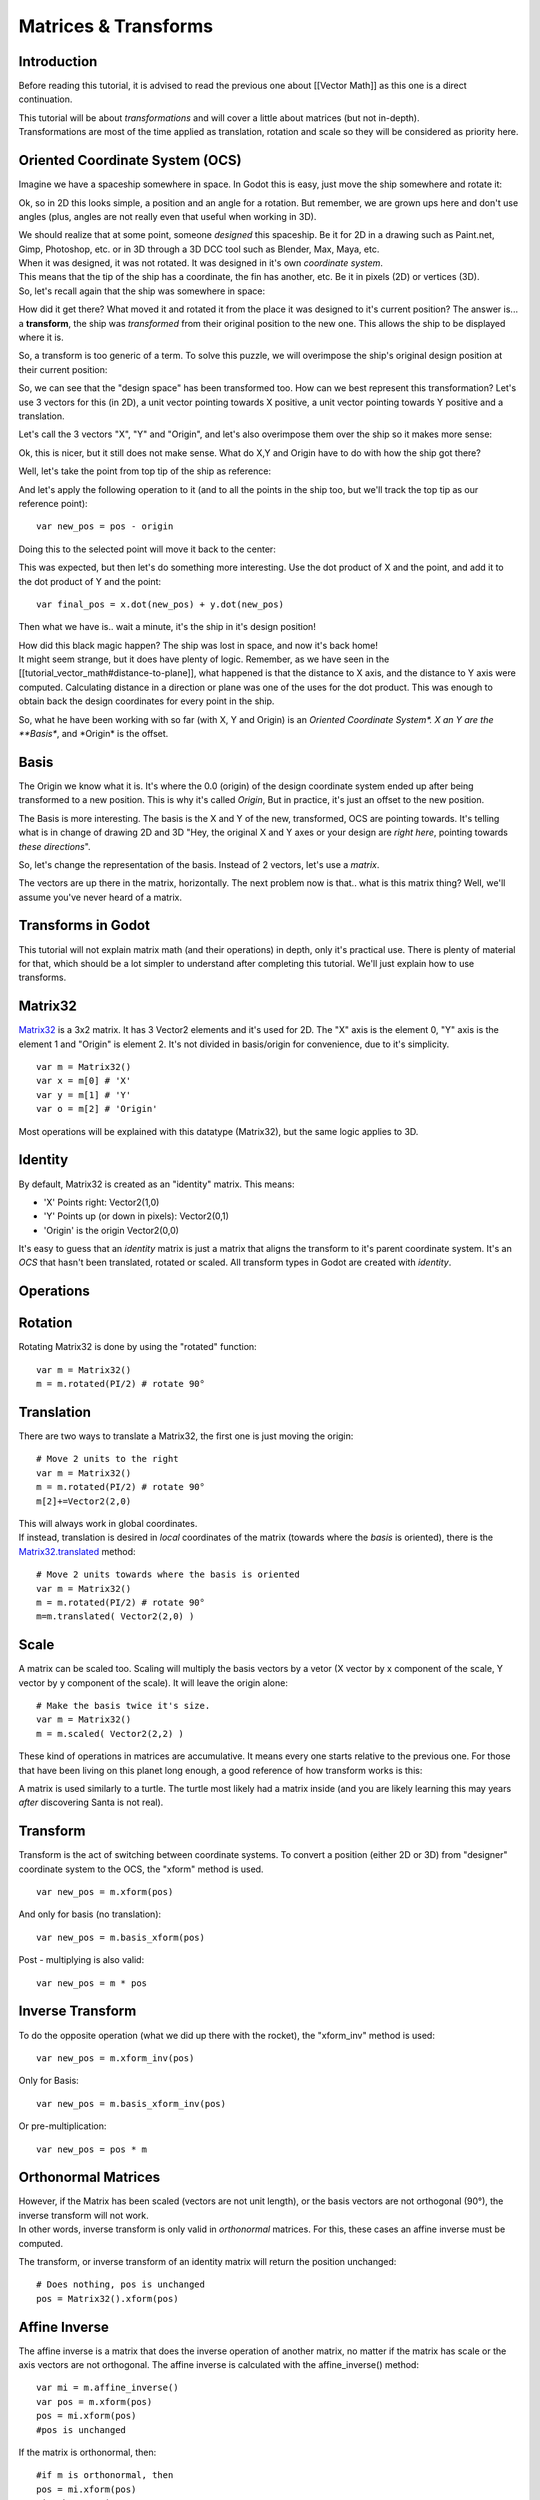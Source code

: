 Matrices & Transforms
=====================

Introduction
------------

Before reading this tutorial, it is advised to read the previous one
about [[Vector Math]] as this one is a direct continuation.

| This tutorial will be about *transformations* and will cover a little
  about matrices (but not in-depth).
| Transformations are most of the time applied as translation, rotation
  and scale so they will be considered as priority here.

Oriented Coordinate System (OCS)
--------------------------------

Imagine we have a spaceship somewhere in space. In Godot this is easy,
just move the ship somewhere and rotate it:

.. image:: /img/tutomat1.png

Ok, so in 2D this looks simple, a position and an angle for a rotation.
But remember, we are grown ups here and don't use angles (plus, angles
are not really even that useful when working in 3D).

| We should realize that at some point, someone *designed* this
  spaceship. Be it for 2D in a drawing such as Paint.net, Gimp,
  Photoshop, etc. or in 3D through a 3D DCC tool such as Blender, Max,
  Maya, etc.
| When it was designed, it was not rotated. It was designed in it's own
  *coordinate system*.

.. image:: /img/tutomat2.png

| This means that the tip of the ship has a coordinate, the fin has
  another, etc. Be it in pixels (2D) or vertices (3D).
| So, let's recall again that the ship was somewhere in space:

.. image:: /img/tutomat3.png

How did it get there? What moved it and rotated it from the place it was
designed to it's current position? The answer is... a **transform**, the
ship was *transformed* from their original position to the new one. This
allows the ship to be displayed where it is.

So, a transform is too generic of a term. To solve this puzzle, we will
overimpose the ship's original design position at their current
position:

.. image:: /img/tutomat4.png

So, we can see that the "design space" has been transformed too. How can
we best represent this transformation? Let's use 3 vectors for this (in
2D), a unit vector pointing towards X positive, a unit vector pointing
towards Y positive and a translation.

.. image:: /img/tutomat5.png

Let's call the 3 vectors "X", "Y" and "Origin", and let's also
overimpose them over the ship so it makes more sense:

.. image:: /img/tutomat6.png

Ok, this is nicer, but it still does not make sense. What do X,Y and
Origin have to do with how the ship got there?

Well, let's take the point from top tip of the ship as reference:

.. image:: /img/tutomat7.png

And let's apply the following operation to it (and to all the points in
the ship too, but we'll track the top tip as our reference point):

::

    var new_pos = pos - origin

Doing this to the selected point will move it back to the center:

.. image:: /img/tutomat8.png

This was expected, but then let's do something more interesting. Use the
dot product of X and the point, and add it to the dot product of Y and
the point:

::

    var final_pos = x.dot(new_pos) + y.dot(new_pos)

Then what we have is.. wait a minute, it's the ship in it's design
position!

.. image:: /img/tutomat9.png

| How did this black magic happen? The ship was lost in space, and now
  it's back home!
| It might seem strange, but it does have plenty of logic. Remember, as
  we have seen in the [[tutorial\_vector\_math#distance-to-plane]], what
  happened is that the distance to X axis, and the distance to Y axis
  were computed. Calculating distance in a direction or plane was one of
  the uses for the dot product. This was enough to obtain back the
  design coordinates for every point in the ship.

So, what he have been working with so far (with X, Y and Origin) is an
*Oriented Coordinate System\*. X an Y are the **Basis**, and \*Origin*
is the offset.

Basis
-----

The Origin we know what it is. It's where the 0.0 (origin) of the design
coordinate system ended up after being transformed to a new position.
This is why it's called *Origin*, But in practice, it's just an offset
to the new position.

The Basis is more interesting. The basis is the X and Y of the new,
transformed, OCS are pointing towards. It's telling what is in change of
drawing 2D and 3D "Hey, the original X and Y axes or your design are
*right here*, pointing towards *these directions*".

So, let's change the representation of the basis. Instead of 2 vectors,
let's use a *matrix*.

.. image:: /img/tutomat10.png

The vectors are up there in the matrix, horizontally. The next problem
now is that.. what is this matrix thing? Well, we'll assume you've never
heard of a matrix.

Transforms in Godot
-------------------

This tutorial will not explain matrix math (and their operations) in
depth, only it's practical use. There is plenty of material for that,
which should be a lot simpler to understand after completing this
tutorial. We'll just explain how to use transforms.

Matrix32
--------

`Matrix32 <https://github.com/okamstudio/godot/wiki/class_matrix32>`__
is a 3x2 matrix. It has 3 Vector2 elements and it's used for 2D. The "X"
axis is the element 0, "Y" axis is the element 1 and "Origin" is element
2. It's not divided in basis/origin for convenience, due to it's
simplicity.

::

    var m = Matrix32()
    var x = m[0] # 'X'
    var y = m[1] # 'Y'
    var o = m[2] # 'Origin'

Most operations will be explained with this datatype (Matrix32), but the
same logic applies to 3D.

Identity
--------

By default, Matrix32 is created as an "identity" matrix. This means:

-  'X' Points right: Vector2(1,0)
-  'Y' Points up (or down in pixels): Vector2(0,1)
-  'Origin' is the origin Vector2(0,0)

.. image:: /img/tutomat11.png

It's easy to guess that an *identity* matrix is just a matrix that
aligns the transform to it's parent coordinate system. It's an *OCS*
that hasn't been translated, rotated or scaled. All transform types in
Godot are created with *identity*.

Operations
----------

Rotation
--------

Rotating Matrix32 is done by using the "rotated" function:

::

    var m = Matrix32()
    m = m.rotated(PI/2) # rotate 90°

.. image:: /img/tutomat12.png

Translation
-----------

There are two ways to translate a Matrix32, the first one is just moving
the origin:

::

    # Move 2 units to the right
    var m = Matrix32()
    m = m.rotated(PI/2) # rotate 90°
    m[2]+=Vector2(2,0)

.. image:: /img/tutomat13.png

| This will always work in global coordinates.
| If instead, translation is desired in *local* coordinates of the
  matrix (towards where the *basis* is oriented), there is the
  `Matrix32.translated <https://github.com/okamstudio/godot/wiki/class_matrix32#translated>`__
  method:

::

    # Move 2 units towards where the basis is oriented
    var m = Matrix32()
    m = m.rotated(PI/2) # rotate 90°
    m=m.translated( Vector2(2,0) )

.. image:: /img/tutomat14.png

Scale
-----

A matrix can be scaled too. Scaling will multiply the basis vectors by a
vetor (X vector by x component of the scale, Y vector by y component of
the scale). It will leave the origin alone:

::

    # Make the basis twice it's size.
    var m = Matrix32()
    m = m.scaled( Vector2(2,2) )

.. image:: /img/tutomat15.png

These kind of operations in matrices are accumulative. It means every
one starts relative to the previous one. For those that have been living
on this planet long enough, a good reference of how transform works is
this:

.. image:: /img/tutomat16.png

A matrix is used similarly to a turtle. The turtle most likely had a
matrix inside (and you are likely learning this may years *after*
discovering Santa is not real).

Transform
---------

Transform is the act of switching between coordinate systems. To convert
a position (either 2D or 3D) from "designer" coordinate system to the
OCS, the "xform" method is used.

::

    var new_pos = m.xform(pos)

And only for basis (no translation):

::

    var new_pos = m.basis_xform(pos)

Post - multiplying is also valid:

::

    var new_pos = m * pos

Inverse Transform
-----------------

To do the opposite operation (what we did up there with the rocket), the
"xform\_inv" method is used:

::

    var new_pos = m.xform_inv(pos)

Only for Basis:

::

    var new_pos = m.basis_xform_inv(pos)

Or pre-multiplication:

::

    var new_pos = pos * m

Orthonormal Matrices
--------------------

| However, if the Matrix has been scaled (vectors are not unit length),
  or the basis vectors are not orthogonal (90°), the inverse transform
  will not work.
| In other words, inverse transform is only valid in *orthonormal*
  matrices. For this, these cases an affine inverse must be computed.

The transform, or inverse transform of an identity matrix will return
the position unchanged:

::

    # Does nothing, pos is unchanged
    pos = Matrix32().xform(pos)

Affine Inverse
--------------

The affine inverse is a matrix that does the inverse operation of
another matrix, no matter if the matrix has scale or the axis vectors
are not orthogonal. The affine inverse is calculated with the
affine\_inverse() method:

::

    var mi = m.affine_inverse()
    var pos = m.xform(pos)
    pos = mi.xform(pos)
    #pos is unchanged

If the matrix is orthonormal, then:

::

    #if m is orthonormal, then
    pos = mi.xform(pos)
    #is the same is
    pos = m.xform_inv(pos)

Matrix Multiplication
---------------------

| Matrices can be multiplied. Multiplication of two matrices "chains"
  (concatenates) their transforms.
| However, as per convention, multiplication takes place in reverse
  order.

Example:

::

    var m = more_transforms * some_transforms

To make it a little clearer, this:

::

    pos = transform1.xform(pos)
    pos = transform2.xform(pos)

Is the same as:

::

    h1. note the inverse order
    pos = (transform2 * transform1).xform(pos)

However, this is not the same:

::

    # yields a different results
    pos = (transform1 * transform2).xform(pos)

Because in matrix math, A + B is not the same as B + A.

Multiplication by Inverse
-------------------------

Multiplying a matrix by it's inverse, results in identity

::

    # No matter what A is, B will be identity
    B = A.affine_inverse() * A

Multiplication by Identity
--------------------------

Multiplying a matrix by identity, will result in the unchanged matrix:

::

    h1. B will be equal to A
    B = A * Matrix32()

Matrix tips
-----------

When using a transform hierarchy, remember that matrix multiplication is
reversed! To obtain the global transform for a hierarchy, do:

::

    var global_xform = parent_matrix * child_matrix

For 3 levels:

::

    # due to reverse order, parenthesis are needed
    var global_xform = gradparent_matrix + (parent_matrix + child_matrix)

To make a matrix relative to the parent, use the affine inverse (or
regular inverse for orthonormal matrices).

::

    # transform B from a global matrix to one local to A
    var B_local_to_A = A.affine_inverse() * B

Revert it just like the example above:

::

    # transform back local B to global B
    var B = A * B_local_to_A

OK, hopefully this should be enough! Let's complete the tutorial by
moving to 3D matrices

Matrices & Transforms in 3D
---------------------------

As mentioned before, for 3D, we deal with 3
`Vector3 <https://github.com/okamstudio/godot/wiki/class_vector3>`__
vectors for the rotation matrix, and an extra one for the origin.

Matrix3
-------

Godot has a special type for a 3x3 matrix, named
`Matrix3 <https://github.com/okamstudio/godot/wiki/class_matrix3>`__. It
can be used to represent a 3D rotation and scale. Sub vectors can be
accessed as:

::

    var m = Matrix3()
    var x = m[0] h1. Vector3
    var y = m[1] h1. Vector3
    var z = m[2] h1. Vector3

or, alternatively as:

::

    var m = Matrix3()
    var x = m.x h1. Vector3
    var y = m.y h1. Vector3
    var z = m.z h1. Vector3

Matrix3 is also initialized to Identity by default:

.. image:: /img/tutomat17.png

Rotation in 3D
--------------

Rotation in 3D is more complex than in 2D (translation and scale are the
same), because rotation is an implicit 2D operation. To rotate in 3D, an
*axis*, must be picked. Rotation, then, happens around this axis.

The axis for the rotation must be a *normal vector*. As in, a vector
that can point to any direction, but length must be one (1.0).

::

    #rotate in Y axis
    var m3 = Matrix3()
    m3 = m3.rotated( Vector3(0,1,0), PI/2 )

Transform
---------

To add the final component to the mix, Godot provides the
`Transform <https://github.com/okamstudio/godot/wiki/class_transform>`__
type. Transform has two members:

-  *basis* (of type
   `Matrix3 <https://github.com/okamstudio/godot/wiki/class_matrix3)>`__
-  *origin* (of type
   `Vector3 <https://github.com/okamstudio/godot/wiki/class_vector3)>`__

Any 3D transform can be represented with Transform, and the separation
of basis and origin makes it easier to work translation and rotation
separately.

An example:

::

    var t = Transform()
    pos = t.xform(pos) #transform 3D position
    pos = t.basis.xform(pos) h1. (only rotate)
    pos = t.origin + pos  (only translate)


